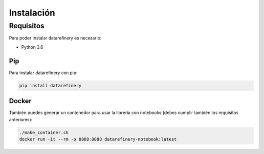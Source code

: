 Instalación
============

Requisitos
----------

Para poder instalar datarefinery es necesario:

- Python 3.6

Pip
~~~

Para instalar datarefinery con pip:

.. code-block:: bash

    pip install datarefinery


Docker
~~~~~~

También puedes generar un contenedor para usar la librería con notebooks (debes cumplir también los requisitos anteriores):

.. code-block:: bash

    ./make_container.sh
    docker run -it --rm -p 8888:8888 datarefinery-notebook:latest
